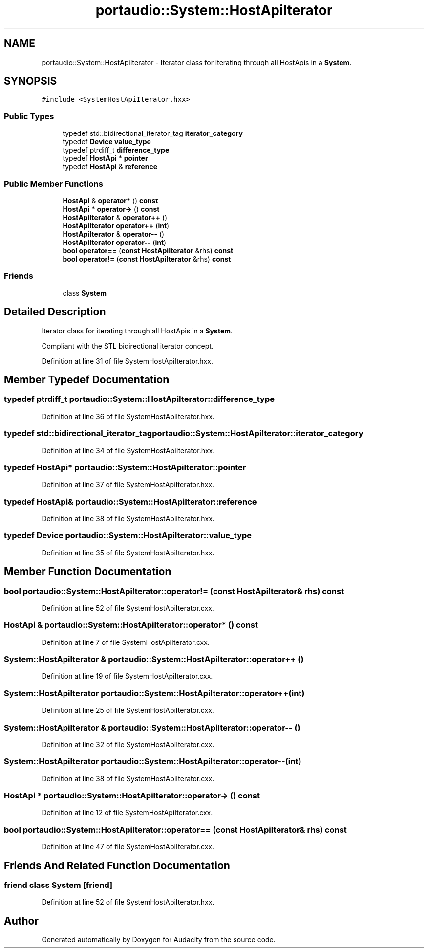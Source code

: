 .TH "portaudio::System::HostApiIterator" 3 "Thu Apr 28 2016" "Audacity" \" -*- nroff -*-
.ad l
.nh
.SH NAME
portaudio::System::HostApiIterator \- Iterator class for iterating through all HostApis in a \fBSystem\fP\&.  

.SH SYNOPSIS
.br
.PP
.PP
\fC#include <SystemHostApiIterator\&.hxx>\fP
.SS "Public Types"

.in +1c
.ti -1c
.RI "typedef std::bidirectional_iterator_tag \fBiterator_category\fP"
.br
.ti -1c
.RI "typedef \fBDevice\fP \fBvalue_type\fP"
.br
.ti -1c
.RI "typedef ptrdiff_t \fBdifference_type\fP"
.br
.ti -1c
.RI "typedef \fBHostApi\fP * \fBpointer\fP"
.br
.ti -1c
.RI "typedef \fBHostApi\fP & \fBreference\fP"
.br
.in -1c
.SS "Public Member Functions"

.in +1c
.ti -1c
.RI "\fBHostApi\fP & \fBoperator*\fP () \fBconst\fP "
.br
.ti -1c
.RI "\fBHostApi\fP * \fBoperator\->\fP () \fBconst\fP "
.br
.ti -1c
.RI "\fBHostApiIterator\fP & \fBoperator++\fP ()"
.br
.ti -1c
.RI "\fBHostApiIterator\fP \fBoperator++\fP (\fBint\fP)"
.br
.ti -1c
.RI "\fBHostApiIterator\fP & \fBoperator\-\-\fP ()"
.br
.ti -1c
.RI "\fBHostApiIterator\fP \fBoperator\-\-\fP (\fBint\fP)"
.br
.ti -1c
.RI "\fBbool\fP \fBoperator==\fP (\fBconst\fP \fBHostApiIterator\fP &rhs) \fBconst\fP "
.br
.ti -1c
.RI "\fBbool\fP \fBoperator!=\fP (\fBconst\fP \fBHostApiIterator\fP &rhs) \fBconst\fP "
.br
.in -1c
.SS "Friends"

.in +1c
.ti -1c
.RI "class \fBSystem\fP"
.br
.in -1c
.SH "Detailed Description"
.PP 
Iterator class for iterating through all HostApis in a \fBSystem\fP\&. 

Compliant with the STL bidirectional iterator concept\&. 
.PP
Definition at line 31 of file SystemHostApiIterator\&.hxx\&.
.SH "Member Typedef Documentation"
.PP 
.SS "typedef ptrdiff_t \fBportaudio::System::HostApiIterator::difference_type\fP"

.PP
Definition at line 36 of file SystemHostApiIterator\&.hxx\&.
.SS "typedef std::bidirectional_iterator_tag \fBportaudio::System::HostApiIterator::iterator_category\fP"

.PP
Definition at line 34 of file SystemHostApiIterator\&.hxx\&.
.SS "typedef \fBHostApi\fP* \fBportaudio::System::HostApiIterator::pointer\fP"

.PP
Definition at line 37 of file SystemHostApiIterator\&.hxx\&.
.SS "typedef \fBHostApi\fP& \fBportaudio::System::HostApiIterator::reference\fP"

.PP
Definition at line 38 of file SystemHostApiIterator\&.hxx\&.
.SS "typedef \fBDevice\fP \fBportaudio::System::HostApiIterator::value_type\fP"

.PP
Definition at line 35 of file SystemHostApiIterator\&.hxx\&.
.SH "Member Function Documentation"
.PP 
.SS "\fBbool\fP portaudio::System::HostApiIterator::operator!= (\fBconst\fP \fBHostApiIterator\fP & rhs) const"

.PP
Definition at line 52 of file SystemHostApiIterator\&.cxx\&.
.SS "\fBHostApi\fP & portaudio::System::HostApiIterator::operator* () const"

.PP
Definition at line 7 of file SystemHostApiIterator\&.cxx\&.
.SS "\fBSystem::HostApiIterator\fP & portaudio::System::HostApiIterator::operator++ ()"

.PP
Definition at line 19 of file SystemHostApiIterator\&.cxx\&.
.SS "\fBSystem::HostApiIterator\fP portaudio::System::HostApiIterator::operator++ (\fBint\fP)"

.PP
Definition at line 25 of file SystemHostApiIterator\&.cxx\&.
.SS "\fBSystem::HostApiIterator\fP & portaudio::System::HostApiIterator::operator\-\- ()"

.PP
Definition at line 32 of file SystemHostApiIterator\&.cxx\&.
.SS "\fBSystem::HostApiIterator\fP portaudio::System::HostApiIterator::operator\-\- (\fBint\fP)"

.PP
Definition at line 38 of file SystemHostApiIterator\&.cxx\&.
.SS "\fBHostApi\fP * portaudio::System::HostApiIterator::operator\-> () const"

.PP
Definition at line 12 of file SystemHostApiIterator\&.cxx\&.
.SS "\fBbool\fP portaudio::System::HostApiIterator::operator== (\fBconst\fP \fBHostApiIterator\fP & rhs) const"

.PP
Definition at line 47 of file SystemHostApiIterator\&.cxx\&.
.SH "Friends And Related Function Documentation"
.PP 
.SS "friend class \fBSystem\fP\fC [friend]\fP"

.PP
Definition at line 52 of file SystemHostApiIterator\&.hxx\&.

.SH "Author"
.PP 
Generated automatically by Doxygen for Audacity from the source code\&.
